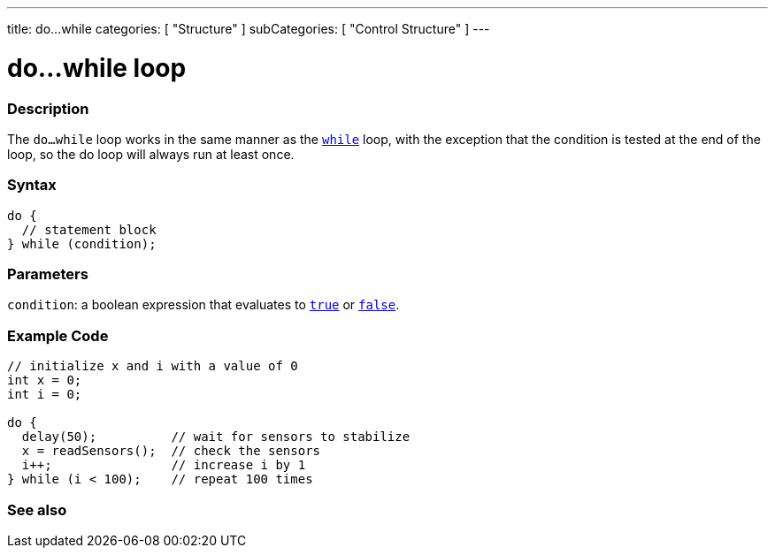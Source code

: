 ---
title: do...while
categories: [ "Structure" ]
subCategories: [ "Control Structure" ]
---





= do...while loop


// OVERVIEW SECTION STARTS
[#overview]
--

[float]
=== Description
[%hardbreaks]
The `do...while` loop works in the same manner as the `link:../while[while]` loop, with the exception that the condition is tested at the end of the loop, so the do loop will always run at least once.

[float]
=== Syntax
[source,arduino]
----
do {
  // statement block
} while (condition);
----


[float]
=== Parameters
`condition`: a boolean expression that evaluates to `link:../../../variables/constants/truefalse[true]` or `link:../../../variables/constants/truefalse[false]`.

--
// OVERVIEW SECTION ENDS




// HOW TO USE SECTION STARTS
[#howtouse]
--

[float]
=== Example Code

[source,arduino]
----
// initialize x and i with a value of 0
int x = 0;
int i = 0;

do {
  delay(50);          // wait for sensors to stabilize
  x = readSensors();  // check the sensors
  i++;                // increase i by 1
} while (i < 100);    // repeat 100 times
----


--
// HOW TO USE SECTION ENDS


// SEE ALSO SECTION BEGINS
[#see_also]
--

[float]
=== See also

[role="language"]

--
// SEE ALSO SECTION ENDS
